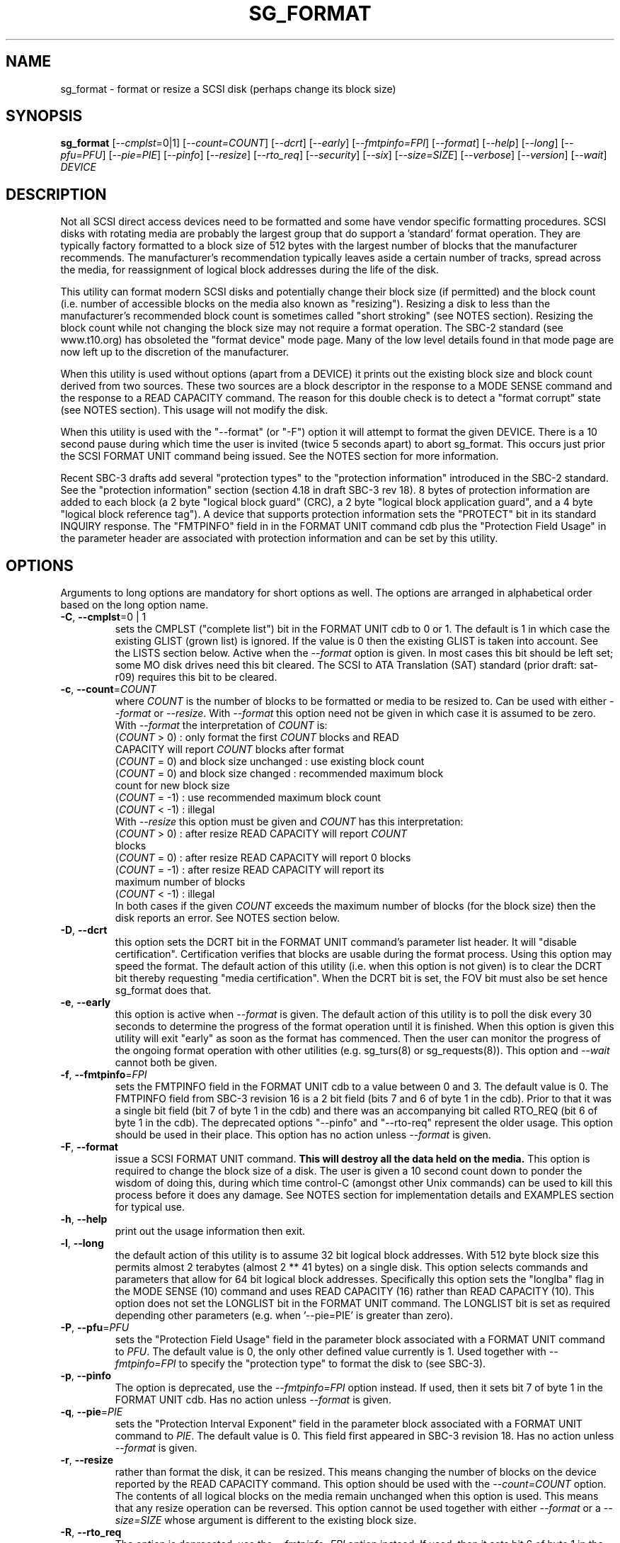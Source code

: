 .TH SG_FORMAT "8" "March 2009" "sg3_utils\-1.27" SG3_UTILS
.SH NAME
sg_format \- format or resize a SCSI disk (perhaps change its block size)
.SH SYNOPSIS
.B sg_format
[\fI\-\-cmplst=\fR0|1] [\fI\-\-count=COUNT\fR] [\fI\-\-dcrt\fR]
[\fI\-\-early\fR] [\fI\-\-fmtpinfo=FPI\fR] [\fI\-\-format\fR] [\fI\-\-help\fR]
[\fI\-\-long\fR] [\fI\-\-pfu=PFU\fR] [\fI\-\-pie=PIE\fR] [\fI\-\-pinfo\fR]
[\fI\-\-resize\fR] [\fI\-\-rto_req\fR] [\fI\-\-security\fR] [\fI\-\-six\fR]
[\fI\-\-size=SIZE\fR] [\fI\-\-verbose\fR] [\fI\-\-version\fR] [\fI\-\-wait\fR]
\fIDEVICE\fR
.SH DESCRIPTION
.\" Add any additional description here
.PP
Not all SCSI direct access devices need to be formatted and some have vendor
specific formatting procedures. SCSI disks with rotating media are probably
the largest group that do support a 'standard' format operation. They are
typically factory formatted to a block size of 512 bytes with the largest
number of blocks that the manufacturer recommends. The manufacturer's
recommendation typically leaves aside a certain number of tracks, spread
across the media, for reassignment of logical block addresses during the life
of the disk.
.PP
This utility can format modern SCSI disks and potentially change their block
size (if permitted) and the block count (i.e. number of accessible blocks on
the media also known as "resizing"). Resizing a disk to less than the
manufacturer's recommended block count is sometimes called "short
stroking" (see NOTES section). Resizing the block count while not changing the
block size may not require a format operation. The SBC\-2 standard (see
www.t10.org) has obsoleted the "format device" mode page. Many of the low
level details found in that mode page are now left up to the discretion of
the manufacturer.
.PP
When this utility is used without options (apart from a DEVICE) it prints
out the existing block size and block count derived from two sources. These
two sources are a block descriptor in the response to a MODE SENSE command and
the response to a READ CAPACITY command. The reason for this double check is
to detect a "format corrupt" state (see NOTES section). This usage will not
modify the disk.
.PP
When this utility is used with the "--format" (or "-F") option it will attempt
to format the given DEVICE. There is a 10 second pause during which time the
user is invited (twice 5 seconds apart) to abort sg_format. This occurs just
prior the SCSI FORMAT UNIT command being issued. See the NOTES section for
more information.
.PP
Recent SBC\-3 drafts add several "protection types" to the "protection
information" introduced in the SBC\-2 standard. See the "protection
information" section (section 4.18 in draft SBC\-3 rev 18). 8 bytes of
protection information are added to each block (a 2 byte "logical block
guard" (CRC), a 2 byte "logical block application guard", and a 4 byte "logical
block reference tag"). A device that supports protection information sets
the "PROTECT" bit in its standard INQUIRY response. The "FMTPINFO" field in
in the FORMAT UNIT command cdb plus the "Protection Field Usage" in the
parameter header are associated with protection information and can be set by
this utility.
.SH OPTIONS
Arguments to long options are mandatory for short options as well.
The options are arranged in alphabetical order based on the long
option name.
.TP
\fB\-C\fR, \fB\-\-cmplst\fR=0 | 1
sets the CMPLST ("complete list") bit in the FORMAT UNIT cdb to 0 or 1.
The default is 1 in which case the existing GLIST (grown list) is ignored.
If the value is 0 then the existing GLIST is taken into account. See the
LISTS section below. Active when the \fI\-\-format\fR option is given. In
most cases this bit should be left set; some MO disk drives need this bit
cleared. The SCSI to ATA Translation (SAT) standard (prior draft: sat\-r09)
requires this bit to be cleared.
.TP
\fB\-c\fR, \fB\-\-count\fR=\fICOUNT\fR
where \fICOUNT\fR is the number of blocks to be formatted or media to be
resized to. Can be used with either \fI\-\-format\fR or \fI\-\-resize\fR.
With \fI\-\-format\fR this option need not be given in which case it is
assumed to be zero. With \fI\-\-format\fR the interpretation of \fICOUNT\fR
is:
.br
  (\fICOUNT\fR > 0) : only format the first \fICOUNT\fR blocks and READ
.br
                CAPACITY will report \fICOUNT\fR blocks after format
.br
  (\fICOUNT\fR = 0) and block size unchanged : use existing block count
.br
  (\fICOUNT\fR = 0) and block size changed : recommended maximum block
.br
                                       count for new block size
.br
  (\fICOUNT\fR = \-1) : use recommended maximum block count
.br
  (\fICOUNT\fR < \-1) : illegal
.br
With \fI\-\-resize\fR this option must be given and \fICOUNT\fR has this
interpretation:
.br
  (\fICOUNT\fR > 0) : after resize READ CAPACITY will report \fICOUNT\fR
.br
                blocks
.br
  (\fICOUNT\fR = 0) : after resize READ CAPACITY will report 0 blocks
.br
  (\fICOUNT\fR = \-1) : after resize READ CAPACITY will report its
.br
                 maximum number of blocks
.br
  (\fICOUNT\fR < \-1) : illegal
.br
In both cases if the given \fICOUNT\fR exceeds the maximum number of
blocks (for the block size) then the disk reports an error.
See NOTES section below.
.TP
\fB\-D\fR, \fB\-\-dcrt\fR
this option sets the DCRT bit in the FORMAT UNIT command's parameter list
header. It will "disable certification". Certification verifies that blocks
are usable during the format process. Using this option may speed the format.
The default action of this utility (i.e. when this option is not given) is
to clear the DCRT bit thereby requesting "media certification". When the DCRT
bit is set, the FOV bit must also be set hence sg_format does that.
.TP
\fB\-e\fR, \fB\-\-early\fR
this option is active when \fI\-\-format\fR is given. The default action of
this utility is to poll the disk every 30 seconds to determine the progress
of the format operation until it is finished. When this option is given this
utility will exit "early" as soon as the format has commenced. Then the
user can monitor the progress of the ongoing format operation with other
utilities (e.g. sg_turs(8) or sg_requests(8)). This option and
\fI\-\-wait\fR cannot both be given.
.TP
\fB\-f\fR, \fB\-\-fmtpinfo\fR=\fIFPI\fR
sets the FMTPINFO field in the FORMAT UNIT cdb to a value between 0 and 3.
The default value is 0. The FMTPINFO field from SBC\-3 revision 16 is a 2
bit field (bits 7 and 6 of byte 1 in the cdb). Prior to that it was a single
bit field (bit 7 of byte 1 in the cdb) and there was an accompanying bit
called RTO_REQ (bit 6 of byte 1 in the cdb). The deprecated options "--pinfo"
and "--rto-req" represent the older usage. This option should be used in
their place. This option has no action unless \fI\-\-format\fR is given.
.TP
\fB\-F\fR, \fB\-\-format\fR
issue a SCSI FORMAT UNIT command.
.B This will destroy all the data held on the media.
This option is required to change the block size of a disk. The user is given
a 10 second count down to ponder the wisdom of doing this, during which time
control\-C (amongst other Unix commands) can be used to kill this process
before it does any damage. See NOTES section for implementation details and
EXAMPLES section for typical use.
.TP
\fB\-h\fR, \fB\-\-help\fR
print out the usage information then exit.
.TP
\fB\-l\fR, \fB\-\-long\fR
the default action of this utility is to assume 32 bit logical block addresses.
With 512 byte block size this permits almost 2 terabytes (almost 2 ** 41
bytes) on a single disk. This option selects commands and parameters that
allow for 64 bit logical block addresses.  Specifically this option sets
the "longlba" flag in the MODE SENSE (10) command and uses READ CAPACITY (16)
rather than READ CAPACITY (10). This option does not set the LONGLIST bit
in the FORMAT UNIT command. The LONGLIST bit is set as required depending
other parameters (e.g. when '--pie=PIE' is greater than zero).
.TP
\fB\-P\fR, \fB\-\-pfu\fR=\fIPFU\fR
sets the "Protection Field Usage" field in the parameter block associated
with a FORMAT UNIT command to \fIPFU\fR. The default value is 0, the only
other defined value currently is 1. Used together with \fI\-\-fmtpinfo=FPI\fR
to specify the "protection type" to format the disk to (see SBC\-3).
.TP
\fB\-p\fR, \fB\-\-pinfo\fR
The option is deprecated, use the \fI\-\-fmtpinfo=FPI\fR option instead.
If used, then it sets bit 7 of byte 1 in the FORMAT UNIT cdb.
Has no action unless \fI\-\-format\fR is given.
.TP
\fB\-q\fR, \fB\-\-pie\fR=\fIPIE\fR
sets the "Protection Interval Exponent" field in the parameter block
associated with a FORMAT UNIT command to \fIPIE\fR. The default value is 0.
This field first appeared in SBC\-3 revision 18. Has no action unless
\fI\-\-format\fR is given.
.TP
\fB\-r\fR, \fB\-\-resize\fR
rather than format the disk, it can be resized. This means changing the
number of blocks on the device reported by the READ CAPACITY command.
This option should be used with the \fI\-\-count=COUNT\fR option.
The contents of all logical blocks on the media remain unchanged when
this option is used. This means that any resize operation can be
reversed. This option cannot be used together with either \fI\-\-format\fR
or a \fI\-\-size=SIZE\fR whose argument is different to the existing block
size.
.TP
\fB\-R\fR, \fB\-\-rto_req\fR
The option is deprecated, use the \fI\-\-fmtpinfo=FPI\fR option instead.
If used, then it sets bit 6 of byte 1 in the FORMAT UNIT cdb.
Has no action unless \fI\-\-format\fR is given.
.TP
\fB\-S\fR, \fB\-\-security\fR
sets the "Security Initialization" (SI) bit in the FORMAT UNIT command's
initialization pattern descriptor within the parameter list. According
to SBC\-3 the default initialization pattern "shall be written using a
security erasure write technique". The SI bit is found in SBC (1998)
and SBC\-2 (2005) so vendors should support it. SATA and parallel ATA
disks have a separate command called SECURITY ERASE UNIT to perform this
action. Recent versions of the hdparm utility can execute that ATA command.
.TP
\fB\-6\fR, \fB\-\-six\fR
Use 6 byte variants of MODE SENSE and MODE SELECT. The default action
is to use the 10 byte variants. Some MO drives need this option set
when doing a format.
.TP
\fB\-s\fR, \fB\-\-size\fR=\fISIZE\fR
where \fISIZE\fR is the block size (i.e. number of bytes in each block) to
format the device to.  The default value is whatever is currently reported
by the block descriptor in a MODE SENSE command. This option is only active
when the \fI\-\-format\fR option is also given. If the block size given by
this option is different from the current value then a MODE SELECT command
is used to change it prior to the FORMAT UNIT command being started (as
recommended in the draft standard). Recent SCSI disks usually have 512 byte
sectors by default and allow up to 16 bytes extra in a sector (i.e. 528 byte
sectors).  If the given size in unacceptable to the disk, most likely
an "Invalid field in parameter list" message will appear in sense
data (requires the use of '\-v' to decode sense data).
.TP
\fB\-v\fR, \fB\-\-verbose\fR
increase the level of verbosity, (i.e. debug output). "\-vvv" gives
the maximum debug output.
.TP
\fB\-V\fR, \fB\-\-version\fR
print the version string and then exit.
.TP
\fB\-w\fR, \fB\-\-wait\fR
this option only has an effect when used together with the \fI\-\-format\fR
option. The default format action is to set the "IMMED" bit in the FORMAT
UNIT command's (short) parameter header. If this option (i.e. \fI\-\-wait\fR)
is given then the "IMMED" bit is not set. If \fI\-\-wait\fR is given the
FORMAT UNIT command waits until the format operation completes before
returning its response. This can be several hours on large disks. This
utility sets a four hour timeout on such a FORMAT UNIT command.
.SH LISTS
The SBC\-3 draft (revision 18) defines PLIST, CLIST, DLIST and GLIST in
section 4.10 on "Medium defects". Briefly, the PLIST is the "primary"
list of manufacturer detected defects, the CLIST ("certification" list)
contains those detected during the format operation, the DLIST is a list of
defects that can be given to the format operation. The GLIST is the grown
list which starts in the format process as CLIST+DLIST and can "grow" later
due to automatic reallocation (see the ARRE and AWRE bits in the
read\-write error recovery mode page (see sdparm(8))) and use of the
SCSI REASSIGN BLOCKS command (see sg_reassign(8)).
.PP
The CMPLST bit (controlled by the \fI\-\-cmplst=\fR0|1 option) determines
whether the existing GLIST, when the format operation is invoked,
is taken into account. The sg_format utility sets the FOV bit to zero
which causes DPRY=0, so the PLIST is taken into account, and DCRT=0, so
the CLIST is generated and used during the format process.
.PP
The sg_format utility does not permit a user to provide a defect
list (i.e. DLIST).
.SH NOTES
The SBC\-2 standard states that the REQUEST SENSE command should be used
for obtaining a progress indication when the format command is underway.
However, tests on a selection of recent disks shows that TEST UNIT READY
commands yield progress indications (but not REQUEST SENSE commands). So
the current version of this utility uses TEST UNIT READY commands to
poll the disk to find out the progress of the format. A new option may be
required to handle this when disks catch up.
.PP
When the \fI\-\-format\fR option is given without the \fI\-\-wait\fR option
then the SCSI FORMAT UNIT command is issued with the IMMED bit set which
causes the SCSI command to return after it has started the format operation.
The \fI\-\-early\fR option will cause sg_format to exit at that point.
Otherwise the \fIDEVICE\fR is polled every 30 seconds with TEST UNIT READY
commands until it reports an "all clear" (i.e. the format operation has
completed). Normally these polling commands will result in a progress
indicator (expressed as a percentage) being output to the screen. If the user
gets bored watching the progress report then sg_format process can be
terminated (e.g. with control\-C) without affecting the format operation
which continues. However a bus or device reset (or a power cycle) will
probably cause the device to become "format corrupt".
.PP
When the \fI\-\-format\fR and \fI\-\-wait\fR options are both given then
this utility may take a long time to return. In this case care should be
taken not to send any other SCSI commands to the disk as it may not respond
leaving those commands queued behind the active format command. This may
cause a timeout in the OS driver (in a lot shorter period than 4 hours
applicable to some format operations). This may result in the OS resetting
the disk leaving the format operation incomplete. This may leave the
disk in a "format corrupt" state requiring another format to remedy
the situation.
.PP
When the block size (i.e. the number of bytes in each block) is changed
on a disk two SCSI commands must be sent: a MODE SELECT to change the block
size followed by a FORMAT command. If the MODE SELECT command succeeds and
the FORMAT fails then the disk may be in a state that the draft standard
calls "format corrupt". A block descriptor in a subsequent MODE SENSE
will report the requested new block size while a READ CAPACITY command
will report the existing (i.e. different) block size. Alternatively
the READ CAPACITY command may fail, reporting the device is not ready,
potentially requiring a format. The solution to this situation is to
do a format again (and this time the new block size does not have to
be given) or change the block size back to the original size.
.PP
The SBC\-2 standard states that the block count can be set back
to the manufacturer's maximum recommended value in a format or resize
operation. This can be done by placing an address of 0xffffffff (or the
64 bit equivalent) in the appropriate block descriptor field to a MODE
SELECT command. In signed (two's complement) arithmetic that value
corresponds to '\-1'. So a \fI\-\-count=\fR\-1 causes the block count
to be set back to the manufacturer's maximum recommended value. To see
exactly which SCSI commands are being executed and parameters passed
add "\-vvv" to the sg_format command line.
.PP
Short stroking is a technique to trade off capacity for performance.
Disk performance is usually highest on the outer tracks (i.e. lower
logical block addresses) so by resizing or reformatting a disk to
a smaller capacity, average performance will usually be increased.
.PP
Other utilities may be useful in finding information associated with
formatting. These include sg_inq(8) to fetch standard INQUIRY
information (e.g. the PROTECT bit) and to fetch the extended INQUIRY
VPD page (e.g. RTO and GRD_CHK bits). The sdparm(8) utility can be
used to access and potentially change the now obsolete format mode page.
.PP
scsiformat is another utility available for formatting SCSI disks
with linux. It dates from 1997 (most recent update) and may be useful for
disks whose firmware is of that vintage.
.PP
The \fICOUNT\fR value is a number which may be followed by one of
these multiplicative suffixes: c C *1; w W *2; b B *512; k K KiB *1,024;
KB *1,000; m M MiB *1,048,576; MB *1,000,000 . This pattern continues
for "G", "T" and "P". Also a suffix of the form "x<n>" multiplies the
leading number by <n>. Alternatively numerical values can be given in
hexadecimal preceded by either "0x" or "0X" (or with a trailing "h"
or "H"). When hex numbers are given, multipliers cannot be used.
.SH EXAMPLES
In the first example below simply find out the existing block count and
size derived from two sources: a block descriptor in a MODE SELECT command
response and from the response of a READ CAPACITY commands. No changes
are made:
.PP
   sg_format /dev/sdm
.PP
Now a simple format, leaving the block count and size as they were previously.
The FORMAT UNIT command is executed in IMMED mode and the device is polled
every 30 seconds to print out a progress indication:
.PP
   sg_format \-\-format /dev/sdm
.PP
Now the same format, but waiting (passively) until the format operation is
complete:
.PP
   sg_format \-\-format \-\-wait /dev/sdm
.PP
Next is a format in which the block size is changed to 520 bytes and the block
count is set to the manufacturer's maximum value (for that block size). Note,
not all disks support changing the block size:
.PP
   sg_format \-\-format \-\-size=520 /dev/sdm
.PP
Now a resize operation so that only the first 0x10000 (65536) blocks on a disk
are accessible. The remaining blocks remain unaltered.
.PP
   sg_format \-\-resize \-\-count=0x10000 /dev/sdm
.PP
Now resize the disk back to its normal (maximum) block count:
.PP
   sg_format \-\-resize \-\-count=\-1 /dev/sdm
.PP
Format with type 1 protection:
.PP
   sg_format \-\-format \-\-fmtpinfo=3 \-\-pfu /dev/sdm
.PP
.SH EXIT STATUS
The exit status of sg_format is 0 when it is successful. Otherwise see
the sg3_utils(8) man page. Unless the \fI\-\-wait\fR option is given, the
exit status may not reflect the success of otherwise of the format.
Using sg_turs(8) and sg_readcap(8) after the format operation may be wise.
.SH AUTHORS
Written by Grant Grundler, James Bottomley and Douglas Gilbert.
.SH "REPORTING BUGS"
Report bugs to <dgilbert at interlog dot com>.
.SH COPYRIGHT
Copyright \(co 2005\-2009 Grant Grundler, James Bottomley and Douglas Gilbert
.br
This software is distributed under the GPL version 2. There is NO
warranty; not even for MERCHANTABILITY or FITNESS FOR A PARTICULAR PURPOSE.
.SH "SEE ALSO"
.B sg_turs(8), sg_requests(8), sg_inq(8), sg_modes(8), sg_vpd(8),
.B sg_reassign(8), sg_readcap(8) [all in sg3_utils], sdparm(8),
.B scsiformat (old), hdparm(8)
